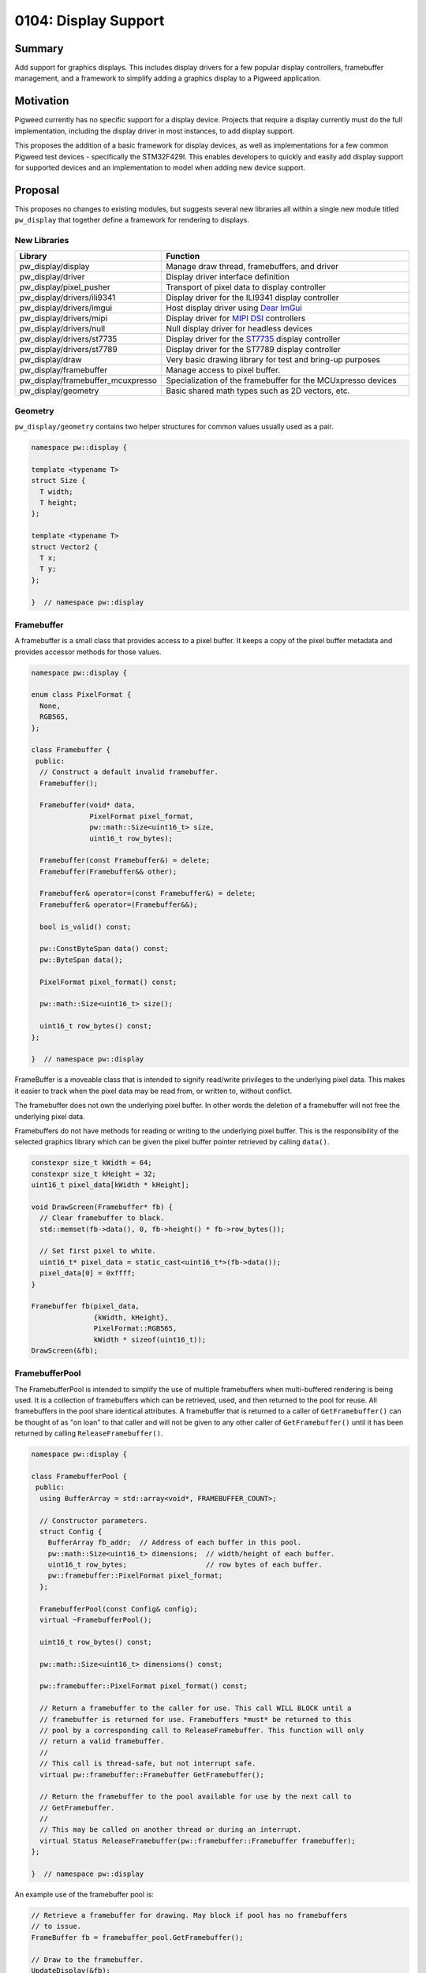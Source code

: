 .. _seed-0104:

=====================
0104: Display Support
=====================
.. seed::
   :number: 104
   :name: Display Support
   :status: Accepted
   :proposal_date: 2023-06-12
   :cl: 150793
   :authors: Chris Mumford
   :facilitator: Anthony DiGirolamo

-------
Summary
-------
Add support for graphics displays. This includes display drivers for a few
popular display controllers, framebuffer management, and a framework to simplify
adding a graphics display to a Pigweed application.

----------
Motivation
----------
Pigweed currently has no specific support for a display device. Projects that
require a display currently must do the full implementation, including the
display driver in most instances, to add display support.

This proposes the addition of a basic framework for display devices, as well
as implementations for a few common Pigweed test devices - specifically the
STM32F429I. This enables developers to quickly and easily add display support
for supported devices and an implementation to model when adding new device
support.

--------
Proposal
--------
This proposes no changes to existing modules, but suggests several new libraries
all within a single new module titled ``pw_display`` that together define a
framework for rendering to displays.


New Libraries
=============
.. list-table::
   :widths: 5 45
   :header-rows: 1

   * - Library
     - Function

   * - pw_display/display
     - Manage draw thread, framebuffers, and driver

   * - pw_display/driver
     - Display driver interface definition

   * - pw_display/pixel_pusher
     - Transport of pixel data to display controller

   * - pw_display/drivers/ili9341
     - Display driver for the ILI9341 display controller

   * - pw_display/drivers/imgui
     - Host display driver using `Dear ImGui <https://www.dearimgui.com/>`_

   * - pw_display/drivers/mipi
     - Display driver for `MIPI DSI <https://www.mipi.org/specifications/dsi>`_ controllers

   * - pw_display/drivers/null
     - Null display driver for headless devices

   * - pw_display/drivers/st7735
     - Display driver for the `ST7735 <https://www.displayfuture.com/Display/datasheet/controller/ST7735.pdf>`_ display controller

   * - pw_display/drivers/st7789
     - Display driver for the ST7789 display controller

   * - pw_display/draw
     - Very basic drawing library for test and bring-up purposes

   * - pw_display/framebuffer
     - Manage access to pixel buffer.

   * - pw_display/framebuffer_mcuxpresso
     - Specialization of the framebuffer for the MCUxpresso devices

   * - pw_display/geometry
     - Basic shared math types such as 2D vectors, etc.


Geometry
========
``pw_display/geometry`` contains two helper structures for common values usually
used as a pair.

.. code-block:: cpp

   namespace pw::display {

   template <typename T>
   struct Size {
     T width;
     T height;
   };

   template <typename T>
   struct Vector2 {
     T x;
     T y;
   };

   }  // namespace pw::display

Framebuffer
===========
A framebuffer is a small class that provides access to a pixel buffer. It
keeps a copy of the pixel buffer metadata and provides accessor methods for
those values.

.. code-block:: cpp

   namespace pw::display {

   enum class PixelFormat {
     None,
     RGB565,
   };

   class Framebuffer {
    public:
     // Construct a default invalid framebuffer.
     Framebuffer();

     Framebuffer(void* data,
                 PixelFormat pixel_format,
                 pw::math::Size<uint16_t> size,
                 uint16_t row_bytes);

     Framebuffer(const Framebuffer&) = delete;
     Framebuffer(Framebuffer&& other);

     Framebuffer& operator=(const Framebuffer&) = delete;
     Framebuffer& operator=(Framebuffer&&);

     bool is_valid() const;

     pw::ConstByteSpan data() const;
     pw::ByteSpan data();

     PixelFormat pixel_format() const;

     pw::math::Size<uint16_t> size();

     uint16_t row_bytes() const;
   };

   }  // namespace pw::display

FrameBuffer is a moveable class that is intended to signify read/write
privileges to the underlying pixel data. This makes it easier to track when the
pixel data may be read from, or written to, without conflict.

The framebuffer does not own the underlying pixel buffer. In other words
the deletion of a framebuffer will not free the underlying pixel data.

Framebuffers do not have methods for reading or writing to the underlying pixel
buffer. This is the responsibility of the selected graphics library which
can be given the pixel buffer pointer retrieved by calling ``data()``.

.. code-block:: cpp

   constexpr size_t kWidth = 64;
   constexpr size_t kHeight = 32;
   uint16_t pixel_data[kWidth * kHeight];

   void DrawScreen(Framebuffer* fb) {
     // Clear framebuffer to black.
     std::memset(fb->data(), 0, fb->height() * fb->row_bytes());

     // Set first pixel to white.
     uint16_t* pixel_data = static_cast<uint16_t*>(fb->data());
     pixel_data[0] = 0xffff;
   }

   Framebuffer fb(pixel_data,
                  {kWidth, kHeight},
                  PixelFormat::RGB565,
                  kWidth * sizeof(uint16_t));
   DrawScreen(&fb);

FramebufferPool
===============
The FramebufferPool is intended to simplify the use of multiple framebuffers
when multi-buffered rendering is being used. It is a collection of framebuffers
which can be retrieved, used, and then returned to the pool for reuse. All
framebuffers in the pool share identical attributes. A framebuffer that is
returned to a caller of ``GetFramebuffer()`` can be thought of as "on loan" to
that caller and will not be given to any other caller of ``GetFramebuffer()``
until it has been returned by calling ``ReleaseFramebuffer()``.

.. code-block:: cpp

   namespace pw::display {

   class FramebufferPool {
    public:
     using BufferArray = std::array<void*, FRAMEBUFFER_COUNT>;

     // Constructor parameters.
     struct Config {
       BufferArray fb_addr;  // Address of each buffer in this pool.
       pw::math::Size<uint16_t> dimensions;  // width/height of each buffer.
       uint16_t row_bytes;                   // row bytes of each buffer.
       pw::framebuffer::PixelFormat pixel_format;
     };

     FramebufferPool(const Config& config);
     virtual ~FramebufferPool();

     uint16_t row_bytes() const;

     pw::math::Size<uint16_t> dimensions() const;

     pw::framebuffer::PixelFormat pixel_format() const;

     // Return a framebuffer to the caller for use. This call WILL BLOCK until a
     // framebuffer is returned for use. Framebuffers *must* be returned to this
     // pool by a corresponding call to ReleaseFramebuffer. This function will only
     // return a valid framebuffer.
     //
     // This call is thread-safe, but not interrupt safe.
     virtual pw::framebuffer::Framebuffer GetFramebuffer();

     // Return the framebuffer to the pool available for use by the next call to
     // GetFramebuffer.
     //
     // This may be called on another thread or during an interrupt.
     virtual Status ReleaseFramebuffer(pw::framebuffer::Framebuffer framebuffer);
   };

   }  // namespace pw::display

An example use of the framebuffer pool is:

.. code-block:: cpp

   // Retrieve a framebuffer for drawing. May block if pool has no framebuffers
   // to issue.
   FrameBuffer fb = framebuffer_pool.GetFramebuffer();

   // Draw to the framebuffer.
   UpdateDisplay(&fb);

   // Return the framebuffer to the pool for reuse.
   framebuffer_pool.ReleaseFramebuffer(std::move(fb));

DisplayDriver
=============
A DisplayDriver is usually the sole class responsible for communicating with the
display controller. Its primary responsibilities are the display controller
initialization, and the writing of pixel data when a display update is needed.

This proposal supports multiple heterogenous display controllers. This could be:

1. A single display of any given type (e.g. ILI9341).
2. Two ILI9341 displays.
3. Two ILI9341 displays and a second one of a different type.

Because of this approach the DisplayDriver is defined as an interface:

.. code-block:: cpp

   namespace pw::display {

   class DisplayDriver {
    public:
     // Called on the completion of a write operation.
     using WriteCallback = Callback<void(framebuffer::Framebuffer, Status)>;

     virtual ~DisplayDriver() = default;

     virtual Status Init() = 0;

     virtual void WriteFramebuffer(pw::framebuffer::Framebuffer framebuffer,
                                   WriteCallback write_callback) = 0;

     virtual pw::math::Size<uint16_t> size() const = 0;
   };

   }  // namespace pw::display

Each driver then provides a concrete implementation of the driver. Below is the
definition of the display driver for the ILI9341:

.. code-block:: cpp

   namespace pw::display {

   class DisplayDriverILI9341 : public DisplayDriver {
    public:
     struct Config {
       // Device specific initialization parameters.
     };

     DisplayDriverILI9341(const Config& config);

     // DisplayDriver implementation:
     Status Init() override;
     void WriteFramebuffer(pw::framebuffer::Framebuffer framebuffer,
                           WriteCallback write_callback) override;
     Status WriteRow(span<uint16_t> row_pixels,
                     uint16_t row_idx,
                     uint16_t col_idx) override;
     pw::math::Size<uint16_t> size() const override;

    private:
     enum class Mode {
       kData,
       kCommand,
     };

     // A command and optional data to write to the ILI9341.
     struct Command {
       uint8_t command;
       ConstByteSpan command_data;
     };

     // Toggle the reset GPIO line to reset the display controller.
     Status Reset();

     // Set the command/data mode of the display controller.
     void SetMode(Mode mode);
     // Write the command to the display controller.
     Status WriteCommand(pw::spi::Device::Transaction& transaction,
                         const Command& command);
   };

   }  // namespace pw::display

Here is an example retrieving a framebuffer from the framebuffer pool, drawing
into the framebuffer, using the display driver to write the pixel data, and then
returning the framebuffer back to the pool for use.

.. code-block:: cpp

   FrameBuffer fb = framebuffer_pool.GetFramebuffer();

   // DrawScreen is a function that will draw to the framebuffer's underlying
   // pixel buffer using a drawing library. See example above.
   DrawScreen(&fb);

   display_driver_.WriteFramebuffer(
       std::move(framebuffer),
       [&framebuffer_pool](pw::framebuffer::Framebuffer fb, Status status) {
         // Return the framebuffer back to the pool for reuse once the display
         // write is complete.
         framebuffer_pool.ReleaseFramebuffer(std::move(fb));
       });

In the example above that the framebuffer (``fb``) is moved when calling
``WriteFramebuffer()`` passing ownership to the display driver. From this point
forward the application code may not access the framebuffer in any way. When the
framebuffer write is complete the framebuffer is then moved to the callback
which in turn moves it when calling ``ReleaseFramebuffer()``.

``WriteFramebuffer()`` always does a write of the full framebuffer - sending all
pixel data.

``WriteFramebuffer()`` may be a blocking call, but on some platforms the driver
may use a background write and the write callback is called when the write
is complete. The write callback **may be called during an interrupt**.

PixelPusher
===========
Pixel data for Simple SPI based display controllers can be written to the
display controller using ``pw_spi``. There are some controllers which use
other interfaces (RGB, MIPI, etc.). Also, some vendors provide an API for
interacting with these display controllers for writing pixel data.

To allow the drivers to be hardware/vendor independent the ``PixelPusher``
may be used. This defines an interface whose sole responsibility is to write
a framebuffer to the display controller. Specializations of this will use
``pw_spi`` or vendor proprietary calls to write pixel data.

.. code-block:: cpp

   namespace pw::display {

   class PixelPusher {
    public:
     using WriteCallback = Callback<void(framebuffer::Framebuffer, Status)>;

     virtual ~PixelPusher() = default;

     virtual Status Init(
         const pw::framebuffer_pool::FramebufferPool& framebuffer_pool) = 0;

     virtual void WriteFramebuffer(framebuffer::Framebuffer framebuffer,
                                   WriteCallback complete_callback) = 0;
   };

   }  // namespace pw::display

Display
=======
Each display has:

1. One and only one display driver.
2. A reference to a single framebuffer pool. This framebuffer pool may be shared
   with other displays.
3. A drawing thread, if so configured, for asynchronous display updates.

.. code-block:: cpp

   namespace pw::display {

   class Display {
    public:
     // Called on the completion of an update.
     using WriteCallback = Callback<void(Status)>;

     Display(pw::display_driver::DisplayDriver& display_driver,
             pw::math::Size<uint16_t> size,
             pw::framebuffer_pool::FramebufferPool& framebuffer_pool);
     virtual ~Display();

     pw::framebuffer::Framebuffer GetFramebuffer();

     void ReleaseFramebuffer(pw::framebuffer::Framebuffer framebuffer,
                             WriteCallback callback);

     pw::math::Size<uint16_t> size() const;
   };

   }  // namespace pw::display

Once applications are initialized they typically will not directly interact with
display drivers or framebuffer pools. These will be utilized by the display
which will provide a simpler interface.

``Display::GetFramebuffer()`` must always be called on the same thread and is not
interrupt safe. It will block if there is no available framebuffer in the
framebuffer pool waiting for a framebuffer to be returned.

``Display::ReleaseFramebuffer()`` must be called for each framebuffer returned by
``Display::GetFramebuffer()``. This will initiate the display update using the
displays associated driver. The ``callback`` will be called when this update is
complete.

A simplified application rendering loop would resemble:

.. code-block:: cpp

   // Get a framebuffer for drawing.
   FrameBuffer fb = display.GetFramebuffer();

   // DrawScreen is a function that will draw to |fb|'s pixel buffer using a
   // drawing library. See example above.
   DrawScreen(&fb);

   // Return the framebuffer to the display which will be written to the display
   // controller by the display's display driver.
   display.ReleaseFramebuffer(std::move(fb), [](Status) {});

Drawing Library
===============
``pw_display/draw`` was created for testing and verification purposes only. It is
not intended to be feature rich or performant in any way. This is small
collection of basic drawing primitives not intended to be used by shipping
applications.

.. code-block:: cpp

   namespace pw::display {

   void DrawLine(pw::framebuffer::Framebuffer& fb,
                 int x1,
                 int y1,
                 int x2,
                 int y2,
                 pw::color::color_rgb565_t pen_color);

   // Draw a circle at center_x, center_y with given radius and color. Only a
   // one-pixel outline is drawn if filled is false.
   void DrawCircle(pw::framebuffer::Framebuffer& fb,
                   int center_x,
                   int center_y,
                   int radius,
                   pw::color::color_rgb565_t pen_color,
                   bool filled);

   void DrawHLine(pw::framebuffer::Framebuffer& fb,
                  int x1,
                  int x2,
                  int y,
                  pw::color::color_rgb565_t pen_color);

   void DrawRect(pw::framebuffer::Framebuffer& fb,
                 int x1,
                 int y1,
                 int x2,
                 int y2,
                 pw::color::color_rgb565_t pen_color,
                 bool filled);

   void DrawRectWH(pw::framebuffer::Framebuffer& fb,
                   int x,
                   int y,
                   int w,
                   int h,
                   pw::color::color_rgb565_t pen_color,
                   bool filled);

   void Fill(pw::framebuffer::Framebuffer& fb,
             pw::color::color_rgb565_t pen_color);

   void DrawSprite(pw::framebuffer::Framebuffer& fb,
                   int x,
                   int y,
                   pw::draw::SpriteSheet* sprite_sheet,
                   int integer_scale);

   void DrawTestPattern();

   pw::math::Size<int> DrawCharacter(int ch,
                                     pw::math::Vector2<int> pos,
                                     pw::color::color_rgb565_t fg_color,
                                     pw::color::color_rgb565_t bg_color,
                                     const FontSet& font,
                                     pw::framebuffer::Framebuffer& framebuffer);

   pw::math::Size<int> DrawString(std::wstring_view str,
                                  pw::math::Vector2<int> pos,
                                  pw::color::color_rgb565_t fg_color,
                                  pw::color::color_rgb565_t bg_color,
                                  const FontSet& font,
                                  pw::framebuffer::Framebuffer& framebuffer);

   }  // namespace pw::display

Class Interaction Diagram
=========================
.. mermaid::
   :alt: Framebuffer Classes
   :align: center

   classDiagram
       class FramebufferPool {
           uint16_t row_bytes()
           PixelFormat pixel_format()
           dimensions() : Size~uint16_t~
           row_bytes() : uint16_t
           GetFramebuffer() : Framebuffer

           BufferArray buffer_addresses_
           Size~uint16_t~ buffer_dimensions_
           uint16_t row_bytes_
           PixelFormat pixel_format_
       }

       class Framebuffer {
           is_valid() : bool const
           data() : void* const
           pixel_format() : PixelFormat const
           size() : Size~uint16_t~ const
           row_bytes() uint16_t const

           void* pixel_data_
           Size~uint16_t~ size_
           PixelFormat pixel_format_
           uint16_t row_bytes_
       }

       class DisplayDriver {
           <<DisplayDriver>>
           Init() : Status
           WriteFramebuffer(Framebuffer fb, WriteCallback cb): void
           dimensions() : Size~uint16_t~

           PixelPusher& pixel_pusher_
       }

       class Display {
           DisplayDriver& display_driver_
           const Size~uint16_t~ size_
           FramebufferPool& framebuffer_pool_

           GetFramebuffer() : Framebuffer
       }

       class PixelPusher {
           Init() : Status
           WriteFramebuffer(Framebuffer fb, WriteCallback cb) : void
       }

       <<interface>> DisplayDriver
       FramebufferPool --> "FRAMEBUFFER_COUNT" Framebuffer : buffer_addresses_

       Display --> "1" DisplayDriver : display_driver_
       Display --> "1" FramebufferPool : framebuffer_pool_
       DisplayDriver --> "1" PixelPusher : pixel_pusher_

---------------------
Problem investigation
---------------------
With no direct display support in Pigweed and no example programs implementing
a solution Pigweed developers are essentially on their own. Depending on their
hardware this means starting with a GitHub project with a sample application
from MCUXpresso or STMCube. Each of these use a specific HAL and may be
coupled to other frameworks, such as FreeRTOS. This places the burden of
substituting the HAL calls with the Pigweed API, making the sample program
with the application screen choice, etc.

This chore is time consuming and often requires that the application developer
acquire some level of driver expertise. Having direct display support in
Pigweed will allow the developer to more quickly add display support.

The primary use-case being targeted is an application with a single display
using multiple framebuffers with display update notifications delivered during
an interrupt. The initial implementation is designed to support multiple
heterogenous displays, but that will not be the focus of development or testing
for the first release.

Touch sensors, or other input devices, are not part of this effort. Display
and touch input often accompany each other, but to simplify this already large
display effort, touch will be added in a separate activity.

There are many other embedded libraries for embedded drawing. Popular  libraries
are LVGL, emWin, GUIslice, HAGL, µGFX, and VGLite (to just name a few). These
existing solutions generally offer one or more of: display drivers, drawing
library, widget library. The display drivers usually rely on an abstraction
layer, which they often refer to as a HAL, to interface with the underlying
hardware API. This HAL may rely on macros, or sometimes a structure with
function pointers for specific operations.

The approach in this SEED was selected because it offers a low level API focused
on display update performance. It offers no drawing or GUI library, but should
be easily interfaced with those libraries.

---------------
Detailed design
---------------
This proposal suggests no changes to existing APIs. All changes introduce new
modules that leverage the existing API. It supports static allocation of the
pixel buffers and all display framework objects. Additionally pixel buffers
may be hard-coded addresses or dynamically allocated from SRAM.

The ``Framebuffer`` class is intended to simplify code that interacts with the
pixel buffer. It includes the pixel buffer format, dimensions, and the buffer
address. The framebuffer is 16 bytes in size (14 when packed). Framebuffer
objects are created when requested and moved as a means of signifying ownership.
In other words, whenever code has an actual framebuffer object it is allowed
to both write to and read from the pixel buffer.

The ``FramebufferPool`` is an object intended to simplify the management of a
collection of framebuffers. It tracks those that are available for use and
loans out framebuffers when requested. For single display devices this is
generally not a difficult task as the application would maintain an array of
framebuffers and a next available index. In this case framebuffers are always
used in order and the buffer collection is implemented as a queue.

Because RAM is often limited, the framebuffer pool is designed to be shared
between multiple displays. Because display rendering and update may be at
different speeds framebuffers do not need to be retrieved
(via ``GetFramebuffer()``) and returned (via ``ReleaseFramebuffer()``) in the same
order.

Whenever possible asynchronous display updates will be used. Depending on the
implementation this usually offloads the CPU from the pixel writing to the
display controller. In this case the CPU will initiate the update and using
some type of notification, usually an interrupt raised by a GPIO pin connected
to the display, will be notified of the completion of the display update.
Because of this the framebuffer pool ``ReleaseFramebuffer()`` call is interrupt
safe.

``FramebufferPool::GetFramebuffer()`` will block indefinitely if no framebuffer
is available. This unburdens the application drawing loop from the task of
managing framebuffers or tracking screen update completion.

Testing
=======
All classes will be accompanied by a robust set of unit tests. These can be
run on the host or the device. Test applications will be able to run on a
workstation (i.e. not an MCU) in order to enable tests that depend on
hardware available in most CPUs - like an MMU. This will enable the use of
`AddressSanitizer <https://github.com/google/sanitizers/wiki/AddressSanitizer>`_
based tests. Desktop tests will use
`Xvfb <https://www.x.org/releases/X11R7.6/doc/man/man1/Xvfb.1.xhtml>`_ to allow
them to be run in a headless continuous integration environment.

Performance
===========
Display support will include performance tests. Although this proposal does not
include a rendering library, it will include support for specific platforms
that will utilize means of transferring pixel data to the display controller
in the background.

------------
Alternatives
------------
One alternative is to create the necessary port/HAL, the terminology varies by
library, for the popular embedded graphics libraries. This would make it easier
for Pigweed applications to add display support - bot only for those supported
libraries. This effort is intended to be more focused on performance, which is
not always the focus of other libraries.

Another alternative is to do nothing - leaving the job of adding display
support to the developers. As a significant percentage of embedded projects
contain a display, it will beneficial to have built-in display support in
Pigweed. This will allow all user to benefit by the shared display expertise,
continuous integration, testing, and performance testing.

--------------
Open questions
--------------

Parameter Configuration
=======================
One open question is what parameters to specify in initialization parameters
to a driver ``Init()`` function, which to set in build flags via ``config(...)``
in GN, and which to hard-code into the driver. The most ideal, from the
perspective of reducing binary size, is to hard-code all values in a single
block of contiguous data. The decision to support multiple displays requires
that the display initialization parameters, at least some of them, be defined
at runtime and cannot be hard-coded into the driver code - that is, if the
goal is to allow two of the same display to be in use with different settings.

Additionally many drivers support dozens of configuration values. The ILI9341
has 82 different commands, some with complex values like gamma tables or
multiple values packed into a single register.

The current approach is to strike a balance where the most commonly set
values, for example display width/height and pixel format, are configurable
via build flags, and the remainder is hard-coded in the driver. If a developer
wants to set a parameter that is currently hard-coded in the driver, for
example display refresh rate or gamma table, they would need to copy the display
driver from Pigweed, or create a Pigweed branch.

``Display::WriteFramebuffer()`` always writes the full framebuffer. It is expected
that partial updates will be supported. This will likely come as a separate
function. This is being pushed off until needed to provide as much experience
with the various display controller APIs as possible to increase the likelihood
of a well crafted API.

Module Hierarchy
================
At present Pigweed's module structure is flat and at the project root level.
There are currently 134 top level ``pw_*`` directories. This proposal could
significantly increase this count as each new display driver will be a new
module. This might be a good time to consider putting modules into a hierarchy.

Pixel Pusher
============
``PixelPusher`` was created to remove the details of writing pixels from the
display driver. Many displays support multiple ways to send pixel data. For
example the ILI9341 supports SPI and a parallel bus for pixel transport.
The `STM32F429I-DISC1 <https://www.st.com/en/evaluation-tools/32f429idiscovery.html>`_
also has a display controller (`LTDC
<https://www.st.com/resource/en/application_note/an4861-lcdtft-display-controller-ltdc-on-stm32-mcus-stmicroelectronics.pdf>`_)
which uses an STM proprietary API. The ``PixelPusher`` was essentially created
to allow that driver to use the LTDC API without the need to be coupled in any
way to a vendor API.

At present some display drivers use ``pw_spi`` to send commands to the display
controller, and the ``PixelPusher`` for writing pixel data. It will probably
be cleaner to move the command writes into the ``PixelPusher`` and remove any
``pw_spi`` interaction from the display drivers. At this time ``PixelPusher``
should be renamed.

Copyrighted SDKs
================
Some vendors have copyrighted SDKs which cannot be included in the Pigweed
source code unless the project is willing to have the source covered by more
than one license. Additionally some SDKs have no simple download link and the
vendor requires that a developer use a web application to build and download
an SDK with the desired components. NXP's
`MCUXpresso SDK Builder <https://mcuxpresso.nxp.com/en/welcome>`_ is an example
of this. This download process makes it difficult to provide simple instructions
to the developer and for creating reliable builds as it may be difficult to
select an older SDK for download.
